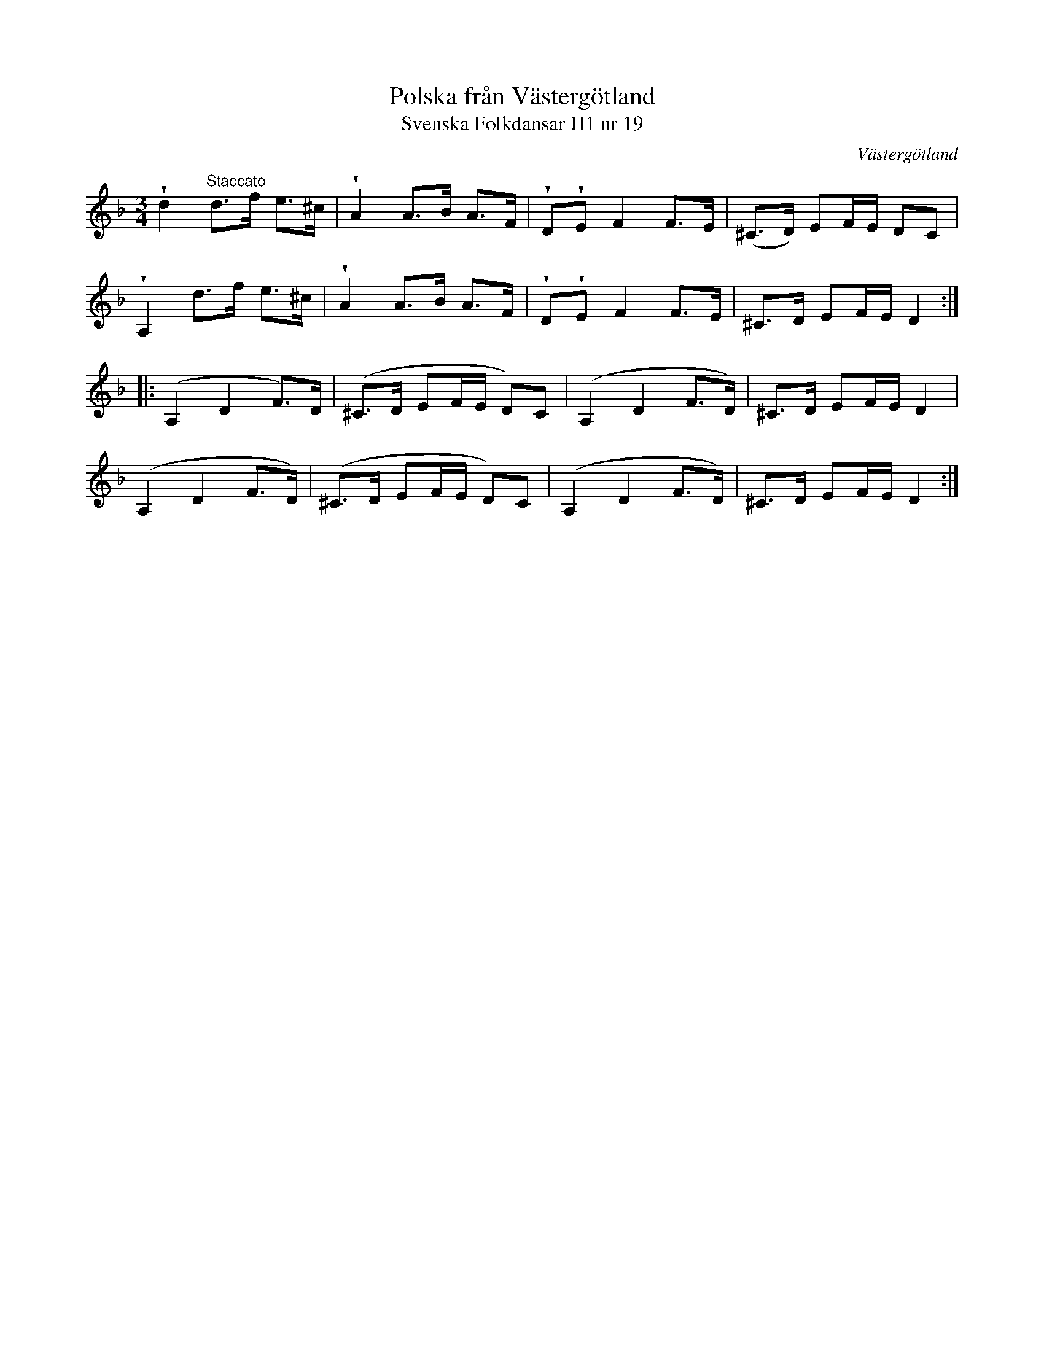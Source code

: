 %%abc-charset utf-8

X:19
T:Polska från Västergötland
T:Svenska Folkdansar H1 nr 19
O:Västergötland
B:Traditioner av Svenska Folkdansar Häfte 1, nr 19
B:Jämför SMUS - katalog M113a bild 12
R:Polska
Z:Nils L
U:V = wedge
M:3/4
L:1/8
K:Dm
Vd2  "^Staccato"d>f e>^c | VA2 A>B A>F | VDVE F2 F>E | (^C>D) EF/E/ DC |
VA,2            d>f e>^c | VA2 A>B A>F | VDVE F2 F>E | ^C>D   EF/E/ D2 ::
('A,2 D2 F>)D | ('^C>D EF/E/ D)C | ('A,2 D2 F>D) | ^C>D EF/E/ D2  |
('A,2 D2 F>D) | ('^C>D EF/E/ D)C | ('A,2 D2 F>D) | ^C>D EF/E/ D2 :|

